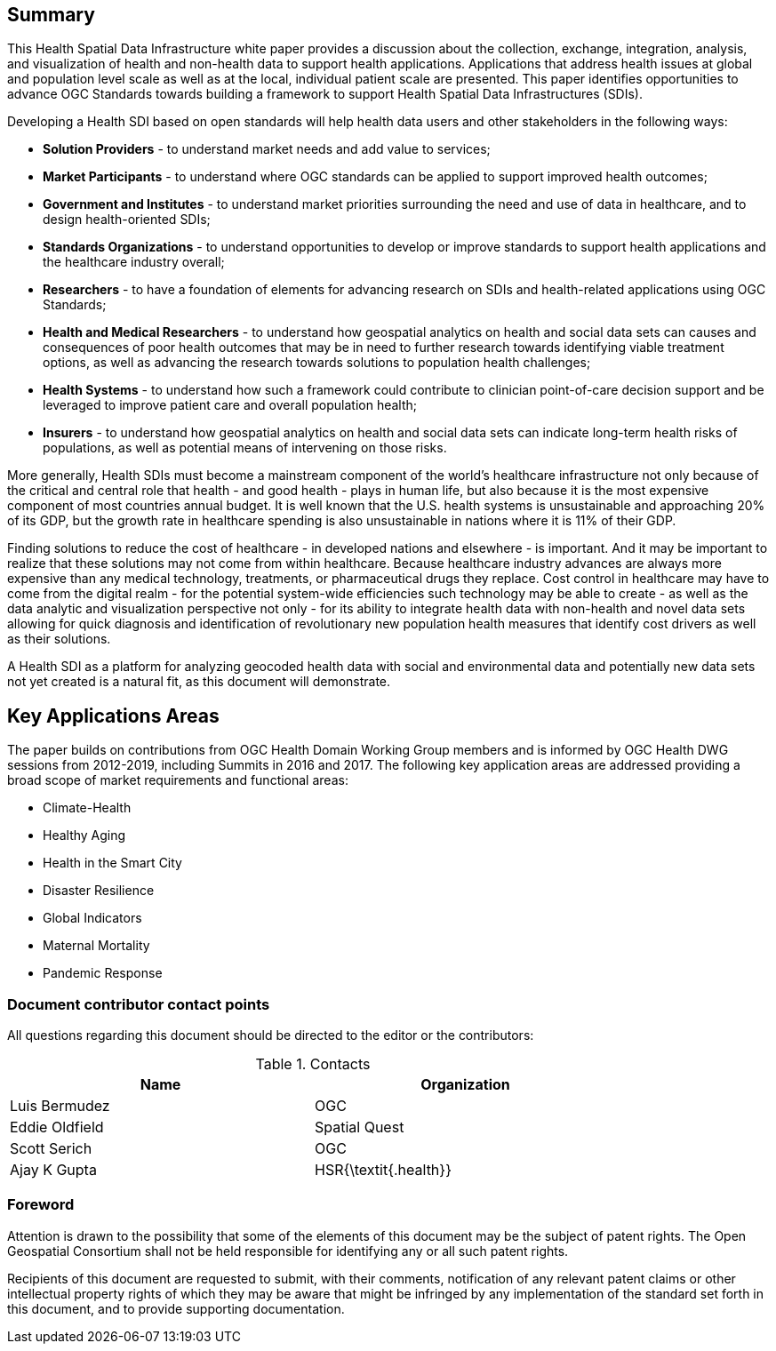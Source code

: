 == Summary

This Health Spatial Data Infrastructure white paper provides a discussion about the collection, exchange, integration, analysis, and visualization of health and non-health data to support health applications. Applications that address health issues at global and population level scale as well as at the local, individual patient scale are presented. This paper identifies opportunities to advance OGC Standards towards building a framework to support Health Spatial Data Infrastructures (SDIs).

Developing a Health SDI based on open standards will help health data users and other stakeholders in the following ways:

* *Solution Providers* - to understand market needs and add value to services;
* *Market Participants* - to understand where OGC standards can be applied to support improved health outcomes;
* *Government and Institutes* - to understand market priorities surrounding the need and use of data in healthcare, and to design health-oriented SDIs;
* *Standards Organizations* - to understand opportunities to develop or improve standards to support health applications and the healthcare industry overall;
* *Researchers* - to have a foundation of elements for advancing research on SDIs and health-related applications using OGC Standards;
* *Health and Medical Researchers* - to understand how geospatial analytics on health and social data sets can causes and consequences of poor health outcomes that may be in need to further research towards identifying viable treatment options, as well as advancing the research towards solutions to population health challenges;
* *Health Systems* - to understand how such a framework could contribute to clinician point-of-care decision support and be leveraged to improve patient care and overall population health;
* *Insurers* - to understand how geospatial analytics on health and social data sets can indicate long-term health risks of populations, as well as potential means of intervening on those risks.

More generally, Health SDIs must become a mainstream component of the world’s healthcare infrastructure not only because of the critical and central role that health - and good health - plays in human life, but also because it is the most expensive component of most countries annual budget. It is well known that the U.S. health systems is unsustainable and approaching 20% of its GDP, but the growth rate in healthcare spending is also unsustainable in nations where it is 11% of their GDP. 

Finding solutions to reduce the cost of healthcare - in developed nations and elsewhere - is important. And it may be important to realize that these solutions may not come from within healthcare. Because healthcare industry advances are always more expensive than any medical technology, treatments, or pharmaceutical drugs they replace. Cost control in healthcare may have to come from the digital realm - for the potential system-wide efficiencies such technology may be able to create - as well as the data analytic and visualization perspective not only - for its ability to integrate health data with non-health and novel data sets allowing for quick diagnosis and identification of revolutionary new population health measures that identify cost drivers as well as their solutions.  

A Health SDI as a platform for analyzing geocoded health data with social and environmental data and potentially new data sets not yet created is a natural fit, as this document will demonstrate. 

== Key Applications Areas

The paper builds on contributions from OGC Health Domain Working Group members and is informed by OGC Health DWG sessions from 2012-2019, including Summits in 2016 and 2017. The following key application areas are addressed providing a broad scope of market requirements and functional areas:

* Climate-Health
* Healthy Aging
* Health in the Smart City
* Disaster Resilience
* Global Indicators
* Maternal Mortality
* Pandemic Response

===	Document contributor contact points

All questions regarding this document should be directed to the editor or the contributors:

.Contacts
[width="80%",options="header"]
|====================
|Name |Organization
|Luis Bermudez | OGC
|Eddie Oldfield | Spatial Quest
|Scott Serich | OGC
|Ajay K Gupta | HSR{\textit{.health}}
|====================


// *****************************************************************************
// please don't change the foreword
// *****************************************************************************
=== Foreword

Attention is drawn to the possibility that some of the elements of this document may be the subject of patent rights. The Open Geospatial Consortium shall not be held responsible for identifying any or all such patent rights.

Recipients of this document are requested to submit, with their comments, notification of any relevant patent claims or other intellectual property rights of which they may be aware that might be infringed by any implementation of the standard set forth in this document, and to provide supporting documentation.
